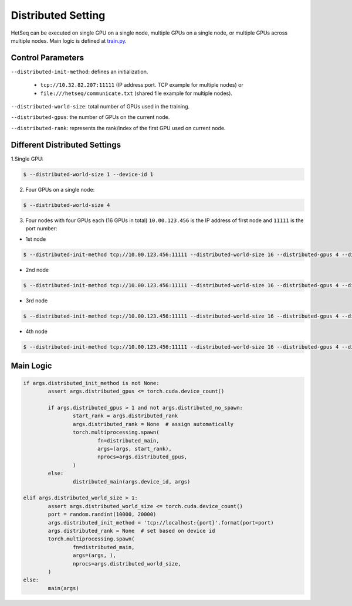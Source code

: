 .. _distribute:

*******************
Distributed Setting
*******************


HetSeq can be executed on single GPU on a single node, multiple GPUs on a single node, or multiple GPUs across multiple nodes. Main logic is defined at `train.py <https://github.com/yifding/hetseq/blob/master/train.py#L213>`__.


Control Parameters
------------------
``--distributed-init-method``: defines an initialization. 

	* ``tcp://10.32.82.207:11111`` (IP address:port. TCP example for multiple nodes) or 
	* ``file:///hetseq/communicate.txt`` (shared file example for multiple nodes).

``--distributed-world-size``: total number of GPUs used in the training.

``--distributed-gpus``: the number of GPUs on the current node.

``--distributed-rank``: represents the rank/index of the first GPU used on current node.


Different Distributed Settings
------------------------------

1.Single GPU:

.. code:: console

	$ --distributed-world-size 1 --device-id 1

2. Four GPUs on a single node:

.. code:: console
	
	$ --distributed-world-size 4

3. Four nodes with four GPUs each (16 GPUs in total) ``10.00.123.456`` is the IP address of first node and ``11111`` is the port number:

* 1st node 

.. code:: console

	$ --distributed-init-method tcp://10.00.123.456:11111 --distributed-world-size 16 --distributed-gpus 4 --distributed-rank 0

* 2nd node 

.. code:: console

	$ --distributed-init-method tcp://10.00.123.456:11111 --distributed-world-size 16 --distributed-gpus 4 --distributed-rank 4

* 3rd node 

.. code:: console

	$ --distributed-init-method tcp://10.00.123.456:11111 --distributed-world-size 16 --distributed-gpus 4 --distributed-rank 8

* 4th node 

.. code:: console

	$ --distributed-init-method tcp://10.00.123.456:11111 --distributed-world-size 16 --distributed-gpus 4 --distributed-rank 12






Main Logic
----------

.. code:: python

	if args.distributed_init_method is not None:
       		assert args.distributed_gpus <= torch.cuda.device_count()

        	if args.distributed_gpus > 1 and not args.distributed_no_spawn:
            		start_rank = args.distributed_rank
            		args.distributed_rank = None  # assign automatically
            		torch.multiprocessing.spawn(
                		fn=distributed_main,
                		args=(args, start_rank),
                		nprocs=args.distributed_gpus,
            		)
        	else:
            		distributed_main(args.device_id, args)

    	elif args.distributed_world_size > 1:
        	assert args.distributed_world_size <= torch.cuda.device_count()
        	port = random.randint(10000, 20000)
        	args.distributed_init_method = 'tcp://localhost:{port}'.format(port=port)
        	args.distributed_rank = None  # set based on device id
        	torch.multiprocessing.spawn(
            		fn=distributed_main,
            		args=(args, ),
            		nprocs=args.distributed_world_size,
        	)
    	else:
        	main(args)






